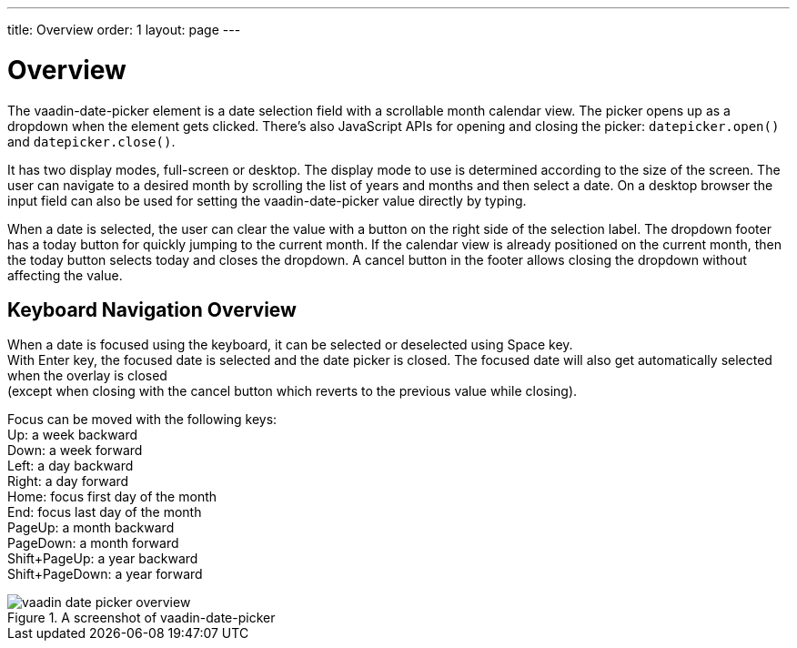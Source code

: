 ---
title: Overview
order: 1
layout: page
---

[[vaadin-date-picker.overview]]
= Overview

The [vaadinelement]#vaadin-date-picker# element is a date selection field with a scrollable month calendar view.
The picker opens up as a dropdown when the element gets clicked.
There's also JavaScript APIs for opening and closing the picker: `datepicker.open()` and `datepicker.close()`.

It has two display modes, full-screen or desktop.
The display mode to use is determined according to the size of the screen.
The user can navigate to a desired month by scrolling the list of years and months and then select a date.
On a desktop browser the input field can also be used for setting the [vaadinelement]#vaadin-date-picker# value directly by typing.

When a date is selected, the user can clear the value with a button on the right side of the selection label.
The dropdown footer has a today button for quickly jumping to the current month.
If the calendar view is already positioned on the current month, then the today button selects today and closes the dropdown.
A cancel button in the footer allows closing the dropdown without affecting the value.

== Keyboard Navigation Overview
When a date is focused using the keyboard, it can be selected or deselected using Space key. +
With Enter key, the focused date is selected and the date picker is closed.
The focused date will also get automatically selected when the overlay is closed +
(except when closing with the cancel button which reverts to the previous value while closing).

Focus can be moved with the following keys: +
Up: a week backward +
Down: a week forward +
Left: a day backward +
Right: a day forward +
Home: focus first day of the month +
End: focus last day of the month +
PageUp: a month backward +
PageDown: a month forward +
Shift+PageUp: a year backward +
Shift+PageDown: a year forward

[[figure.vaadin-date-picker.overview]]
.A screenshot of [vaadinelement]#vaadin-date-picker#
image::img/vaadin-date-picker-overview.png[]
